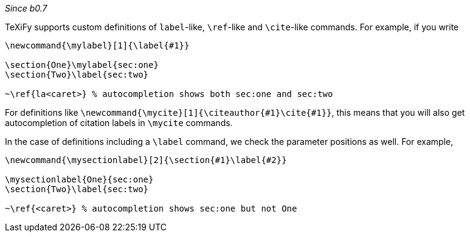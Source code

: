 _Since b0.7_

TeXiFy supports custom definitions of `label`-like, `\ref`-like and `\cite`-like commands.
For example, if you write

[source,latex]
----
\newcommand{\mylabel}[1]{\label{#1}}

\section{One}\mylabel{sec:one}
\section{Two}\label{sec:two}

~\ref{la<caret>} % autocompletion shows both sec:one and sec:two
----

For definitions like `\newcommand{\mycite}[1]{\citeauthor{#1}\cite{#1}}`, this means that you will also get autocompletion of citation labels in `\mycite` commands.

In the case of definitions including a `\label` command, we check the parameter positions as well.
For example,

[source,latex]
----
\newcommand{\mysectionlabel}[2]{\section{#1}\label{#2}}

\mysectionlabel{One}{sec:one}
\section{Two}\label{sec:two}

~\ref{<caret>} % autocompletion shows sec:one but not One
----